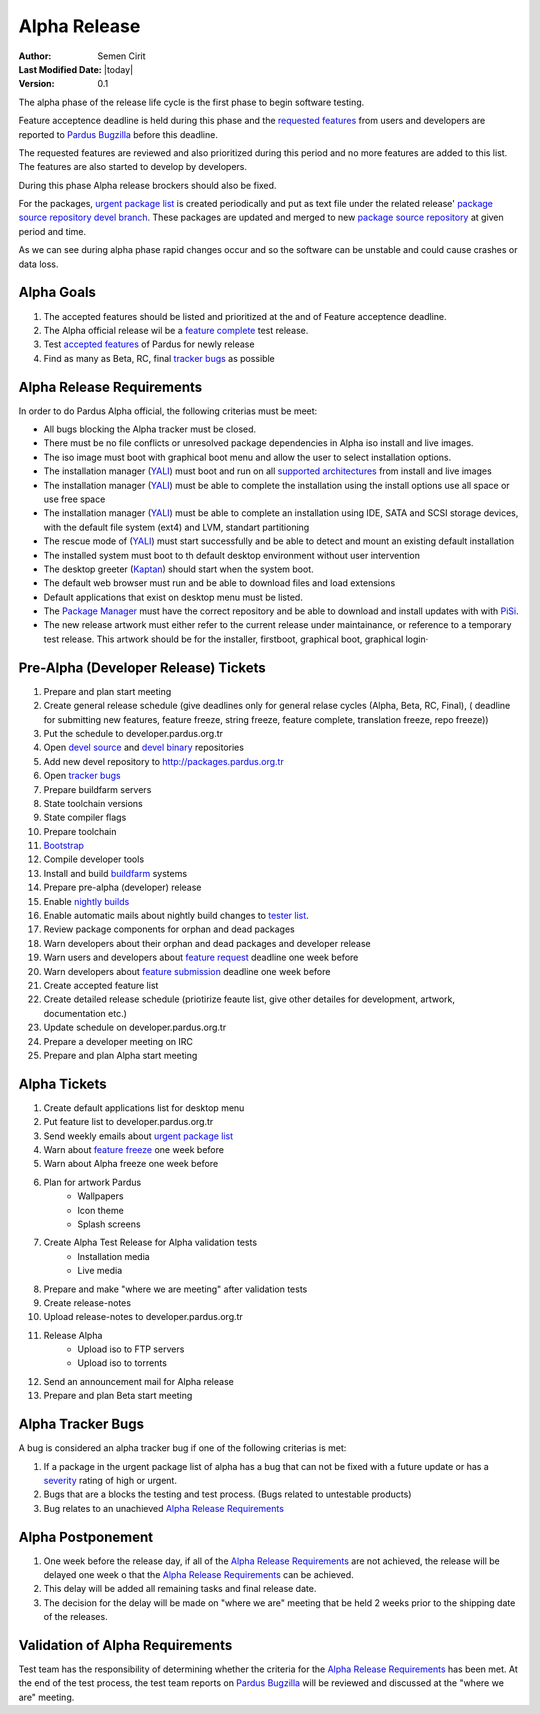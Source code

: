 .. _alpha-release:

Alpha Release
-------------

:Author: Semen Cirit
:Last Modified Date: |today|
:Version: 0.1

The alpha phase of the release life cycle is the first phase to begin software
testing.

Feature acceptence deadline is held during this phase and the `requested features`_
from users and developers are reported to `Pardus Bugzilla`_ before this deadline.

The requested features are reviewed and also prioritized during this period
and no more features are added to this list. The features are also started to
develop by developers.

During this phase Alpha release brockers should also be fixed.

For the packages, `urgent package list`_ is created periodically and put as text
file under the related release' `package source repository`_ `devel branch`_.
These packages are updated and merged to new `package source repository`_ at given
period and time.

As we can see during alpha phase rapid changes occur and so the software can be
unstable and could cause crashes or data loss.

Alpha Goals
^^^^^^^^^^^
#. The accepted features should be listed and prioritized at the and of Feature acceptence deadline.
#. The Alpha official release wil be a `feature complete`_ test release.
#. Test `accepted features`_ of Pardus for newly release
#. Find as many as Beta, RC, final `tracker bugs`_ as possible

Alpha Release Requirements
^^^^^^^^^^^^^^^^^^^^^^^^^^
In order to do Pardus Alpha official, the following criterias must be meet:

* All bugs blocking the Alpha tracker must be closed.
* There must be no file conflicts or unresolved package dependencies in Alpha iso install and live images.
* The iso image must boot with graphical boot menu and allow the user to select installation options.
* The installation manager (YALI_) must boot and run on all `supported architectures`_ from install and live images
* The installation manager (YALI_) must be able to complete the installation using the install options use all space or use free space
* The installation manager (YALI_) must be able to complete an installation using IDE, SATA and SCSI storage devices, with the default file system (ext4) and LVM, standart partitioning
* The rescue mode of (YALI_) must start successfully and be able to detect and mount an existing default installation
* The installed system must boot to th default desktop environment without user intervention
* The desktop greeter (Kaptan_) should start when the system boot.
* The default web browser must run and be able to download files and load extensions
* Default applications that exist on desktop menu must be listed.
* The `Package Manager`_ must have the correct repository and be able to download and install updates with with PiSi_.
* The new release artwork must either refer to the current release under maintainance, or reference to a temporary test release. This artwork should be for the installer, firstboot, graphical boot, graphical login·

Pre-Alpha (Developer Release) Tickets
^^^^^^^^^^^^^^^^^^^^^^^^^^^^^^^^^^^^^
#. Prepare and plan start meeting
#. Create general release schedule (give deadlines only for general relase cycles (Alpha, Beta, RC, Final), ( deadline for submitting new features, feature freeze, string freeze, feature complete, translation freeze, repo freeze))
#. Put the schedule to developer.pardus.org.tr
#. Open `devel source`_ and  `devel binary`_ repositories
#. Add new devel repository to http://packages.pardus.org.tr
#. Open `tracker bugs`_
#. Prepare buildfarm servers
#. State toolchain versions
#. State compiler flags
#. Prepare toolchain
#. Bootstrap_
#. Compile developer tools
#. Install and build buildfarm_ systems
#. Prepare pre-alpha (developer) release
#. Enable `nightly builds`_
#. Enable automatic mails about nightly build changes to `tester list`_.
#. Review package components for orphan and dead packages
#. Warn developers about their orphan and dead packages and developer release
#. Warn users and developers about `feature request`_ deadline one week before
#. Warn developers about `feature submission`_ deadline one week before
#. Create accepted feature list
#. Create detailed release schedule (priotirize feaute list, give other detailes for development, artwork, documentation etc.)
#. Update schedule on developer.pardus.org.tr
#. Prepare a developer meeting on IRC
#. Prepare and plan Alpha start meeting

Alpha Tickets
^^^^^^^^^^^^^
#. Create default applications list for desktop menu
#. Put feature list to developer.pardus.org.tr
#. Send weekly emails about `urgent package list`_
#. Warn about `feature freeze`_ one week before
#. Warn about Alpha freeze one week before
#. Plan for artwork Pardus
    * Wallpapers
    * Icon theme
    * Splash screens
#. Create Alpha Test Release for Alpha validation tests
    * Installation media
    * Live media
#. Prepare and make "where we are meeting" after validation tests
#. Create release-notes
#. Upload release-notes to developer.pardus.org.tr
#. Release Alpha
    * Upload iso to FTP servers
    * Upload iso to torrents
#. Send an announcement mail for Alpha release
#. Prepare and plan Beta start meeting

Alpha Tracker Bugs
^^^^^^^^^^^^^^^^^^

A bug is considered an alpha tracker bug if one of the following criterias is met:

#. If a package in the urgent package list of alpha has a bug that can not be fixed with a future update or has a severity_ rating of high or urgent.
#. Bugs that are a blocks the testing and test process. (Bugs related to untestable products)
#. Bug relates to an unachieved `Alpha Release Requirements`_

Alpha Postponement
^^^^^^^^^^^^^^^^^^

#. One week before the release day, if all of the `Alpha Release Requirements`_ are not achieved, the release will be delayed one week o that the `Alpha Release Requirements`_ can be achieved.
#. This delay will be added all remaining tasks and final release date.
#. The decision for the delay will be made on "where we are" meeting that be held 2 weeks prior to the shipping date of the releases.

Validation of Alpha Requirements
^^^^^^^^^^^^^^^^^^^^^^^^^^^^^^^^

Test team has the responsibility of determining whether the criteria for the
`Alpha Release Requirements`_ has been met. At the end of the test process,
the test team reports on `Pardus Bugzilla`_ will be reviewed and discussed
at the "where we are" meeting.


.. _requested features: http://developer.pardus.org.tr/guides/newfeature/index.html
.. _Pardus Bugzilla: http://bugs.pardus.org.tr/
.. _urgent package list: http://svn.pardus.org.tr/uludag/trunk/scripts/find-urgent-packages
.. _package source repository: http://developer.pardus.org.tr/guides/releasing/repository_concepts/sourcecode_repository.html#package-source-repository
.. _devel branch: http://developer.pardus.org.tr/guides/releasing/repository_concepts/sourcecode_repository.html#devel-folder
.. _component based: http://developer.pardus.org.tr/guides/packaging/package_components.html
.. _accepted features: http://bugs.pardus.org.tr/buglist.cgi?query_format=advanced&bug_severity=newfeature&bug_status=NEW&bug_status=ASSIGNED&bug_status=REOPENED&resolution=REMIND
.. _feature complete: http://developer.pardus.org.tr/guides/releasing/feature_freeze.html
.. _supported architectures: http://developer.pardus.org.tr/guides/packaging/packaging_guidelines.html#architecture-support
.. _YALI: http://developer.pardus.org.tr/projects/yali/index.html
.. _Kaptan: http://developer.pardus.org.tr/projects/kaptan/index.html
.. _Package Manager: http://developer.pardus.org.tr/projects/package-manager/index.html
.. _Pisi: http://developer.pardus.org.tr/projects/pisi/index.html
.. _severity: http://developer.pardus.org.tr/guides/bugtracking/bug_cycle.html
.. _tester list: http://lists.pardus.org.tr/mailman/listinfo/testci
.. _Bootstrap: http://developer.pardus.org.tr/guides/releasing/bootstrapping.html
.. _buildfarm: http://developer.pardus.org.tr/guides/releasing/preparing_buildfarm.html
.. _nightly builds: http://developer.pardus.org.tr/guides/releasing/generating_nightly_builds.html
.. _devel source: http://developer.pardus.org.tr/guides/releasing/repository_concepts/sourcecode_repository.html#devel-folder
.. _devel binary: http://developer.pardus.org.tr/guides/releasing/repository_concepts/software_repository.html#devel-binary-repository
.. _tracker bugs: http://developer.pardus.org.tr/guides/bugtracking/tracker_bug_process.html#open-tracker-bug-report
.. _feature request: http://developer.pardus.org.tr/guides/newfeature/newfeature_requests.html#how-do-i-propose-a-new-feature-that-i-do-not-contribute
.. _feature submission: http://developer.pardus.org.tr/guides/newfeature/newfeature_requests.html#how-my-new-feature-request-is-accepted
.. _feature freeze: http://developer.pardus.org.tr/guides/releasing/feature_freeze.html
